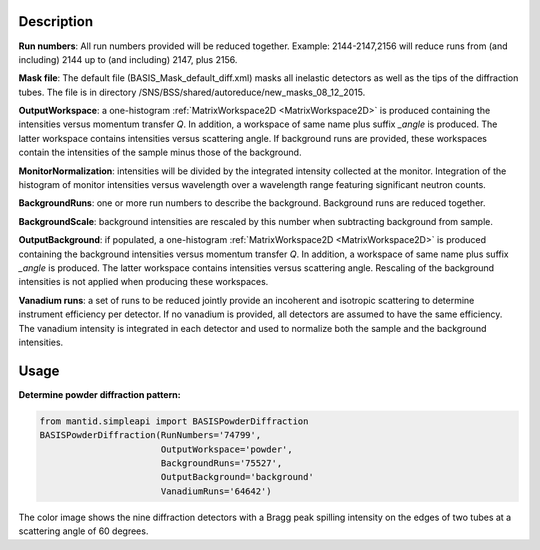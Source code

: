 .. algorithm::

.. summary::

.. relatedalgorithms::

.. properties::

Description
-----------

**Run numbers**:
All run numbers provided will be reduced together.
Example:
2144-2147,2156 will reduce runs from (and including) 2144 up to
(and including) 2147, plus 2156.

**Mask file**: The default file (BASIS_Mask_default_diff.xml) masks all
inelastic detectors as well as the tips of the diffraction tubes. The file
is in directory /SNS/BSS/shared/autoreduce/new_masks_08_12_2015.

**OutputWorkspace**: a one-histogram :ref:`MatrixWorkspace2D <MatrixWorkspace2D>`
is produced containing the intensities versus momentum transfer `Q`. In addition, a
workspace of same name plus suffix `_angle` is produced. The latter workspace
contains intensities versus scattering angle. If background runs are
provided, these workspaces contain the intensities of the sample minus those
of the background.

**MonitorNormalization**: intensities will be divided by the integrated
intensity collected at the monitor. Integration of the histogram of monitor
intensities versus wavelength over a wavelength range featuring significant
neutron counts.

**BackgroundRuns**: one or more run numbers to describe the background.
Background runs are reduced together.

**BackgroundScale**: background intensities are rescaled by this number
when subtracting background from sample.

**OutputBackground**: if populated, a one-histogram
:ref:`MatrixWorkspace2D <MatrixWorkspace2D>` is produced containing the
background intensities versus momentum transfer `Q`. In addition, a
workspace of same name plus suffix `_angle` is produced. The latter workspace
contains intensities versus scattering angle. Rescaling of the
background intensities is not applied when producing these workspaces.

**Vanadium runs**: a set of runs to be reduced jointly provide an incoherent
and isotropic scattering to determine instrument efficiency per detector. If
no vanadium is provided, all detectors are assumed to have the same efficiency.
The vanadium intensity is integrated in each detector and used to normalize
both the sample and the background intensities.

Usage
-----

**Determine powder diffraction pattern:**

.. code-block:: python

    from mantid.simpleapi import BASISPowderDiffraction
    BASISPowderDiffraction(RunNumbers='74799',
                           OutputWorkspace='powder',
                           BackgroundRuns='75527',
                           OutputBackground='background'
                           VanadiumRuns='64642')
.. figure:: /images/BASISPowderDiffraction.png

The color image shows the nine diffraction detectors with a Bragg peak spilling
intensity on the edges of two tubes at a scattering angle of 60 degrees.

.. categories::

.. sourcelink::


